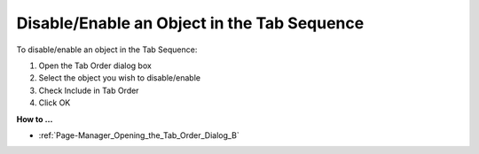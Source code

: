

.. _Page-Manager_DisableEnable_an_Object_in_the:


Disable/Enable an Object in the Tab Sequence
============================================

To disable/enable an object in the Tab Sequence:

1.	Open the Tab Order dialog box

2.	Select the object you wish to disable/enable

3.	Check Include in Tab Order

4.	Click OK



**How to …** 

*	:ref:`Page-Manager_Opening_the_Tab_Order_Dialog_B` 



